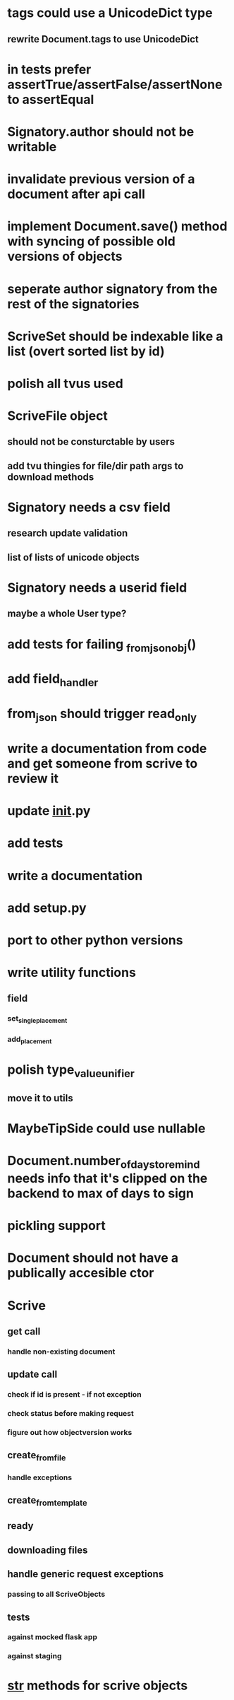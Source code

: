 * tags could use a UnicodeDict type
** rewrite Document.tags to use UnicodeDict
* in tests prefer assertTrue/assertFalse/assertNone to assertEqual
* Signatory.author should not be writable
* invalidate previous version of a document after api call
* implement Document.save() method with syncing of possible old versions of objects
* seperate author signatory from the rest of the signatories
* ScriveSet should be indexable like a list (overt sorted list by id)
* polish all tvus used
* ScriveFile object
** should not be consturctable by users
** add tvu thingies for file/dir path args to download methods
* Signatory needs a csv field
** research update validation
** list of lists of unicode objects
* Signatory needs a userid field
** maybe a whole User type?
* add tests for failing _from_json_obj()
* add field_handler
* from_json should trigger read_only
* write a documentation from code and get someone from scrive to review it
* update __init__.py
* add tests
* write a documentation
* add setup.py
* port to other python versions
* write utility functions
** field
*** set_single_placement
*** add_placement
* polish type_value_unifier
** move it to utils
* MaybeTipSide could use nullable
* Document.number_of_days_to_remind needs info that it's clipped on the backend to max of days to sign
* pickling support
* Document should not have a publically accesible ctor
* Scrive
** get call
*** handle non-existing document
** update call
*** check if id is present - if not exception
*** check status before making request
*** figure out how objectversion works
** create_from_file
*** handle exceptions
** create_from_template
** ready
** downloading files
** handle generic request exceptions
*** passing to all ScriveObjects
** tests
*** against mocked flask app
*** against staging
* __str__ methods for scrive objects
